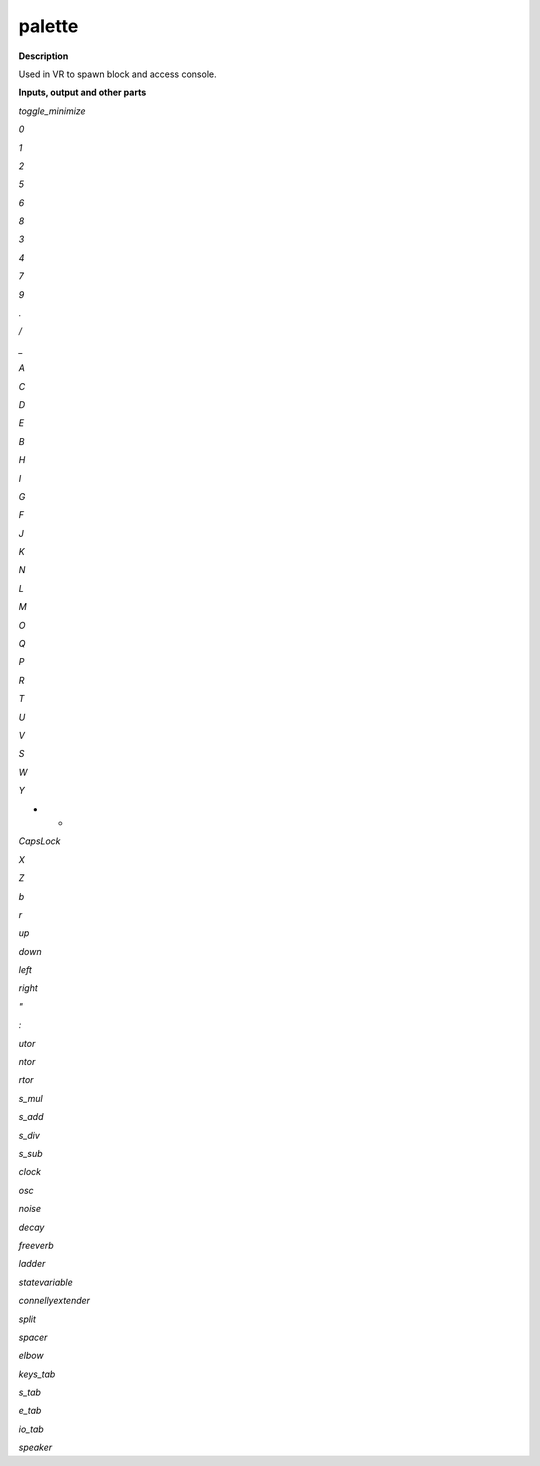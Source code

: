 palette
=======

.. _palette:

**Description**

Used in VR to spawn block and access console.

**Inputs, output and other parts**

*toggle_minimize* 

*0* 

*1* 

*2* 

*5* 

*6* 

*8* 

*3* 

*4* 

*7* 

*9* 

*.* 

*/* 

*_* 

*A* 

*C* 

*D* 

*E* 

*B* 

*H* 

*I* 

*G* 

*F* 

*J* 

*K* 

*N* 

*L* 

*M* 

*O* 

*Q* 

*P* 

*R* 

*T* 

*U* 

*V* 

*S* 

*W* 

*Y* 

* * 

*CapsLock* 

*X* 

*Z* 

*\b* 

*\r* 

*up* 

*down* 

*left* 

*right* 

*"* 

*:* 

*utor* 

*ntor* 

*rtor* 

*s_mul* 

*s_add* 

*s_div* 

*s_sub* 

*clock* 

*osc* 

*noise* 

*decay* 

*freeverb* 

*ladder* 

*statevariable* 

*connellyextender* 

*split* 

*spacer* 

*elbow* 

*keys_tab* 

*s_tab* 

*e_tab* 

*io_tab* 

*speaker* 


